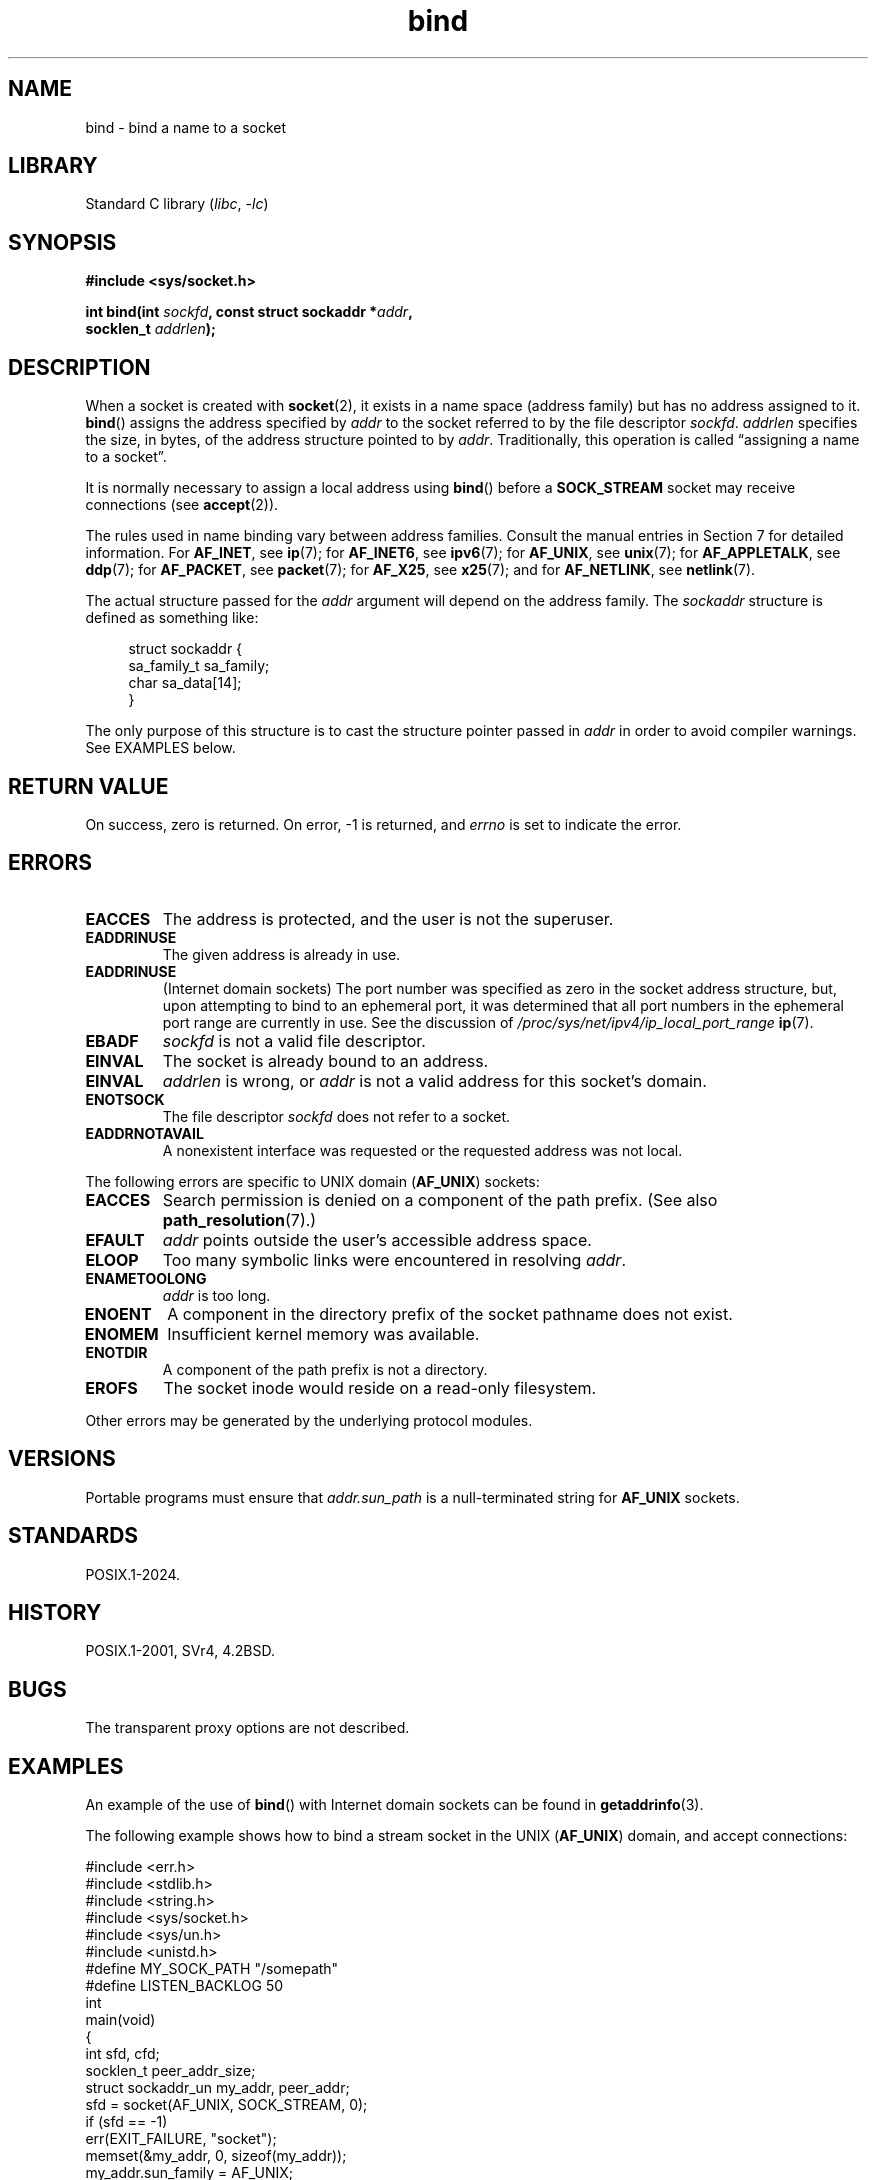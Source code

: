 .\" Copyright, the authors of the Linux man-pages project
.\"
.\" SPDX-License-Identifier: Linux-man-pages-copyleft
.\"
.\"
.\" Other portions are from the 6.9 (Berkeley) 3/10/91 man page:
.\"
.\" Copyright 1983, The Regents of the University of California.
.\"
.\" SPDX-License-Identifier: BSD-4-Clause-UC
.\"
.TH bind 2 (date) "Linux man-pages (unreleased)"
.SH NAME
bind \- bind a name to a socket
.SH LIBRARY
Standard C library
.RI ( libc ,\~ \-lc )
.SH SYNOPSIS
.nf
.B #include <sys/socket.h>
.P
.BI "int bind(int " sockfd ", const struct sockaddr *" addr ,
.BI "         socklen_t " addrlen );
.fi
.SH DESCRIPTION
When a socket is created with
.BR socket (2),
it exists in a name space (address family) but has no address assigned to it.
.BR bind ()
assigns the address specified by
.I addr
to the socket referred to by the file descriptor
.IR sockfd .
.I addrlen
specifies the size, in bytes, of the address structure pointed to by
.IR addr .
Traditionally, this operation is called \[lq]assigning a name to a socket\[rq].
.P
It is normally necessary to assign a local address using
.BR bind ()
before a
.B SOCK_STREAM
socket may receive connections (see
.BR accept (2)).
.P
The rules used in name binding vary between address families.
Consult the manual entries in Section 7 for detailed information.
For
.BR AF_INET ,
see
.BR ip (7);
for
.BR AF_INET6 ,
see
.BR ipv6 (7);
for
.BR AF_UNIX ,
see
.BR unix (7);
for
.BR AF_APPLETALK ,
see
.BR ddp (7);
for
.BR AF_PACKET ,
see
.BR packet (7);
for
.BR AF_X25 ,
see
.BR x25 (7);
and for
.BR AF_NETLINK ,
see
.BR netlink (7).
.P
The actual structure passed for the
.I addr
argument will depend on the address family.
The
.I sockaddr
structure is defined as something like:
.P
.in +4n
.EX
struct sockaddr {
    sa_family_t sa_family;
    char        sa_data[14];
}
.EE
.in
.P
The only purpose of this structure is to cast the structure
pointer passed in
.I addr
in order to avoid compiler warnings.
See EXAMPLES below.
.SH RETURN VALUE
On success, zero is returned.
On error, \-1 is returned, and
.I errno
is set to indicate the error.
.SH ERRORS
.TP
.B EACCES
.\" e.g., privileged port in AF_INET domain
The address is protected, and the user is not the superuser.
.TP
.B EADDRINUSE
The given address is already in use.
.TP
.B EADDRINUSE
(Internet domain sockets)
The port number was specified as zero in the socket address structure,
but, upon attempting to bind to an ephemeral port,
it was determined that all port numbers in the ephemeral port range
are currently in use.
See the discussion of
.I /proc/sys/net/ipv4/ip_local_port_range
.BR ip (7).
.TP
.B EBADF
.I sockfd
is not a valid file descriptor.
.TP
.B EINVAL
The socket is already bound to an address.
.\" This may change in the future: see
.\" .I linux/unix/sock.c for details.
.TP
.B EINVAL
.I addrlen
is wrong, or
.I addr
is not a valid address for this socket's domain.
.TP
.B ENOTSOCK
The file descriptor
.I sockfd
does not refer to a socket.
.TP
.B EADDRNOTAVAIL
A nonexistent interface was requested or the requested
address was not local.
.P
The following errors are specific to UNIX domain
.RB ( AF_UNIX )
sockets:
.TP
.B EACCES
Search permission is denied on a component of the path prefix.
(See also
.BR path_resolution (7).)
.TP
.B EFAULT
.I addr
points outside the user's accessible address space.
.TP
.B ELOOP
Too many symbolic links were encountered in resolving
.IR addr .
.TP
.B ENAMETOOLONG
.I addr
is too long.
.TP
.B ENOENT
A component in the directory prefix of the socket pathname does not exist.
.TP
.B ENOMEM
Insufficient kernel memory was available.
.TP
.B ENOTDIR
A component of the path prefix is not a directory.
.TP
.B EROFS
The socket inode would reside on a read-only filesystem.
.P
Other errors may be generated by the underlying protocol modules.
.SH VERSIONS
Portable programs must ensure that
.I addr.sun_path
is a null-terminated string
for
.B AF_UNIX
sockets.
.SH STANDARDS
POSIX.1-2024.
.SH HISTORY
POSIX.1-2001, SVr4, 4.2BSD.
.\" SVr4 documents an additional
.\" .B ENOSR
.\" general error condition, and
.\" additional
.\" .B EIO
.\" and
.\" .B EISDIR
.\" UNIX-domain error conditions.
.SH BUGS
The transparent proxy options are not described.
.\" FIXME Document transparent proxy options
.SH EXAMPLES
An example of the use of
.BR bind ()
with Internet domain sockets can be found in
.BR getaddrinfo (3).
.P
The following example shows how to bind a stream socket in the UNIX
.RB ( AF_UNIX )
domain, and accept connections:
.\" listen.7 refers to this example.
.\" accept.7 refers to this example.
.\" unix.7 refers to this example.
.P
.\" SRC BEGIN (bind.c)
.EX
#include <err.h>
#include <stdlib.h>
#include <string.h>
#include <sys/socket.h>
#include <sys/un.h>
#include <unistd.h>
\&
#define MY_SOCK_PATH "/somepath"
#define LISTEN_BACKLOG 50
\&
int
main(void)
{
    int                 sfd, cfd;
    socklen_t           peer_addr_size;
    struct sockaddr_un  my_addr, peer_addr;
\&
    sfd = socket(AF_UNIX, SOCK_STREAM, 0);
    if (sfd == \-1)
        err(EXIT_FAILURE, "socket");
\&
    memset(&my_addr, 0, sizeof(my_addr));
    my_addr.sun_family = AF_UNIX;
    strncpy(my_addr.sun_path, MY_SOCK_PATH,
            sizeof(my_addr.sun_path) \- 1);
\&
    if (bind(sfd, (struct sockaddr *) &my_addr,
             sizeof(my_addr)) == \-1)
        err(EXIT_FAILURE, "bind");
\&
    if (listen(sfd, LISTEN_BACKLOG) == \-1)
        err(EXIT_FAILURE, "listen");
\&
    /* Now we can accept incoming connections one
       at a time using accept(2).  */
\&
    peer_addr_size = sizeof(peer_addr);
    cfd = accept(sfd, (struct sockaddr *) &peer_addr,
                 &peer_addr_size);
    if (cfd == \-1)
        err(EXIT_FAILURE, "accept");
\&
    /* Code to deal with incoming connection(s)...  */
\&
    if (close(sfd) == \-1)
        err(EXIT_FAILURE, "close");
\&
    if (unlink(MY_SOCK_PATH) == \-1)
        err(EXIT_FAILURE, "unlink");
}
.EE
.\" SRC END
.SH SEE ALSO
.BR accept (2),
.BR connect (2),
.BR getsockname (2),
.BR listen (2),
.BR socket (2),
.BR getaddrinfo (3),
.BR getifaddrs (3),
.BR ip (7),
.BR ipv6 (7),
.BR path_resolution (7),
.BR socket (7),
.BR unix (7)
